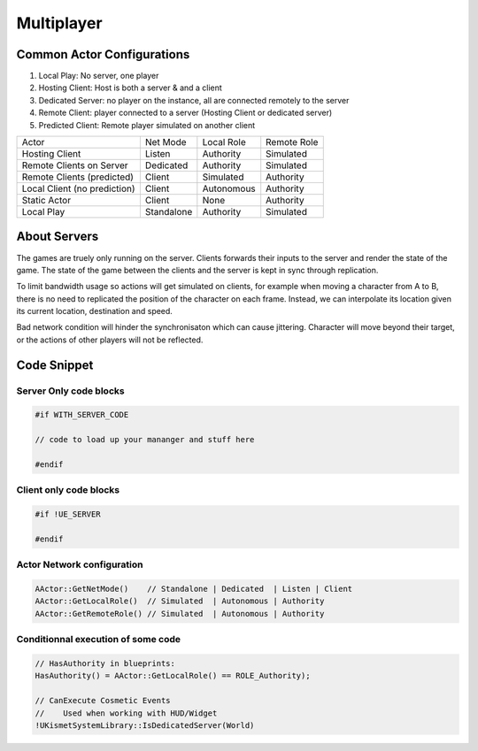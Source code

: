 Multiplayer
===========

Common Actor Configurations
~~~~~~~~~~~~~~~~~~~~~~~~~~~

#. Local Play: No server, one player
#. Hosting Client: Host is both a server & and a client
#. Dedicated Server: no player on the instance, all are connected remotely to the server
#. Remote Client: player connected to a server (Hosting Client or dedicated server)
#. Predicted Client: Remote player simulated on another client

+------------------------------+------------+------------+-------------+
| Actor                        | Net Mode   | Local Role | Remote Role |
+------------------------------+------------+------------+-------------+
| Hosting Client               | Listen     | Authority  | Simulated   |
+------------------------------+------------+------------+-------------+
| Remote Clients on Server     | Dedicated  | Authority  | Simulated   |
+------------------------------+------------+------------+-------------+
| Remote Clients (predicted)   | Client     | Simulated  | Authority   |
+------------------------------+------------+------------+-------------+
| Local Client (no prediction) | Client     | Autonomous | Authority   |
+------------------------------+------------+------------+-------------+
| Static Actor                 | Client     | None       | Authority   |
+------------------------------+------------+------------+-------------+
| Local Play                   | Standalone | Authority  | Simulated   |
+------------------------------+------------+------------+-------------+


About Servers
~~~~~~~~~~~~~

The games are truely only running on the server. Clients forwards their inputs to the server
and render the state of the game. The state of the game between the clients and the server is
kept in sync through replication.

To limit bandwidth usage so actions will get simulated on clients, for example when moving
a character from A to B, there is no need to replicated the position of the character on each frame.
Instead, we can interpolate its location given its current location, destination and speed.

Bad network condition will hinder the synchronisaton which can cause jittering.
Character will move beyond their target, or the actions of other players will not be reflected.


Code Snippet
~~~~~~~~~~~~

Server Only code blocks
-----------------------

.. code-block:: cpp

   #if WITH_SERVER_CODE

   // code to load up your mananger and stuff here

   #endif


Client only code blocks
-----------------------

.. code-block:: cpp

   #if !UE_SERVER

   #endif


Actor Network configuration
---------------------------

.. code-block:: cpp

   AActor::GetNetMode()    // Standalone | Dedicated  | Listen | Client
   AActor::GetLocalRole()  // Simulated  | Autonomous | Authority
   AActor::GetRemoteRole() // Simulated  | Autonomous | Authority


Conditionnal execution of some code
-----------------------------------

.. code-block:: cpp

   // HasAuthority in blueprints:
   HasAuthority() = AActor::GetLocalRole() == ROLE_Authority);

   // CanExecute Cosmetic Events
   //    Used when working with HUD/Widget
   !UKismetSystemLibrary::IsDedicatedServer(World)


